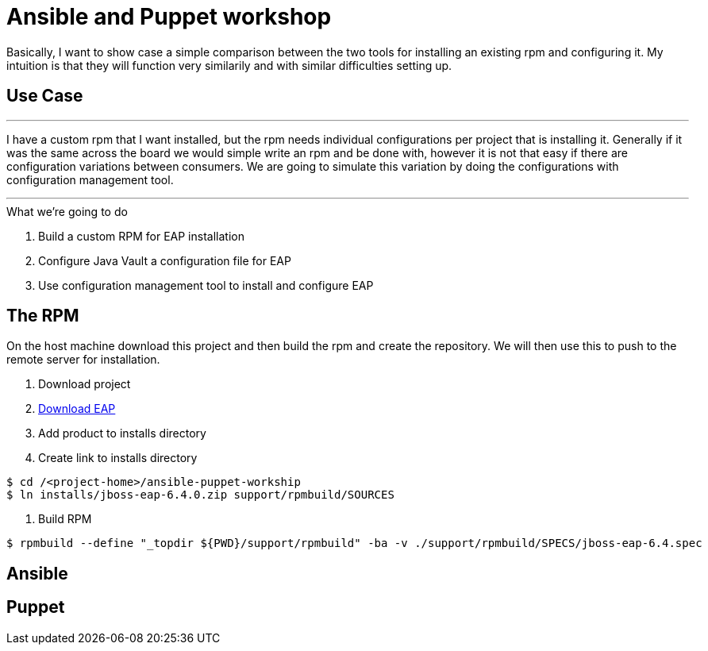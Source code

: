 = Ansible and Puppet workshop

Basically, I want to show case a simple comparison between the two tools for installing an existing rpm and configuring it. My intuition is that they will function very similarily and with similar difficulties setting up.

== Use Case

''''
I have a custom rpm that I want installed, but the rpm needs individual configurations per project that is installing it. Generally if it was the same across the board we would simple write an rpm and be done with, however it is not that easy if there are configuration variations between consumers. We are going to simulate this variation by doing the configurations with configuration management tool.

''''

.What we're going to do
. Build a custom RPM for EAP installation
. Configure Java Vault a configuration file for EAP
. Use configuration management tool to install and configure EAP

== The  RPM
On the host machine download this project and then build the rpm and create the repository. We will then use this to push to the remote server for installation.

. Download project

. https://www.jboss.org/download-manager/file/jboss-eap-6.4.0.GA.zip[Download EAP]

. Add product to installs directory

. Create link to installs directory

[source,bash]
----
$ cd /<project-home>/ansible-puppet-workship
$ ln installs/jboss-eap-6.4.0.zip support/rpmbuild/SOURCES
----

. Build RPM

[source, bash]
----
$ rpmbuild --define "_topdir ${PWD}/support/rpmbuild" -ba -v ./support/rpmbuild/SPECS/jboss-eap-6.4.spec
----

.Create yum repository

== Ansible



== Puppet

